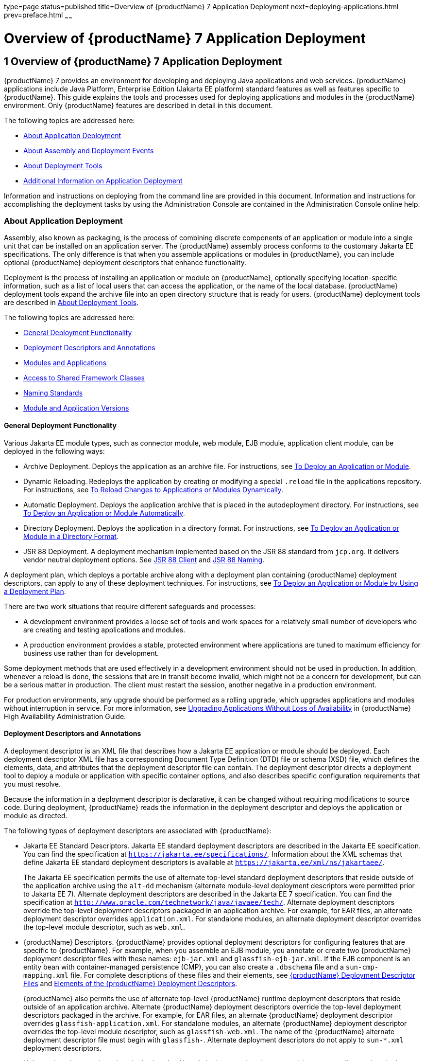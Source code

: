 type=page
status=published
title=Overview of {productName} 7 Application Deployment
next=deploying-applications.html
prev=preface.html
~~~~~~

= Overview of {productName} 7 Application Deployment

[[GSDPG00003]][[gihxo]]


[[overview-of-glassfish-server-open-source-edition-5.0-application-deployment]]
== 1 Overview of {productName} 7 Application Deployment

{productName} 7 provides an environment for
developing and deploying Java applications and web services. {productName} applications include Java Platform, Enterprise Edition (Jakarta EE
platform) standard features as well as features specific to {productName}. This guide explains the tools and processes used for deploying
applications and modules in the {productName} environment. Only
{productName} features are described in detail in this document.

The following topics are addressed here:

* link:#gihzx[About Application Deployment]
* link:#giphm[About Assembly and Deployment Events]
* link:#giifh[About Deployment Tools]
* link:#gipud[Additional Information on Application Deployment]

Information and instructions on deploying from the command line are
provided in this document. Information and instructions for
accomplishing the deployment tasks by using the Administration Console
are contained in the Administration Console online help.

[[gihzx]][[GSDPG00061]][[about-application-deployment]]

=== About Application Deployment

Assembly, also known as packaging, is the process of combining discrete
components of an application or module into a single unit that can be
installed on an application server. The {productName} assembly
process conforms to the customary Jakarta EE specifications. The only
difference is that when you assemble applications or modules in
{productName}, you can include optional {productName} deployment
descriptors that enhance functionality.

Deployment is the process of installing an application or module on
{productName}, optionally specifying location-specific information,
such as a list of local users that can access the application, or the
name of the local database. {productName} deployment tools expand the
archive file into an open directory structure that is ready for users.
{productName} deployment tools are described in link:#giifh[About
Deployment Tools].

The following topics are addressed here:

* link:#giptw[General Deployment Functionality]
* link:#gihzc[Deployment Descriptors and Annotations]
* link:#gikhs[Modules and Applications]
* link:#gijla[Access to Shared Framework Classes]
* link:#gihzk[Naming Standards]
* link:#gkhhv[Module and Application Versions]

[[giptw]][[GSDPG00319]][[general-deployment-functionality]]

==== General Deployment Functionality

Various Jakarta EE module types, such as connector module, web module, EJB
module, application client module, can be deployed in the following
ways:

* Archive Deployment. Deploys the application as an archive file. For
instructions, see link:deploying-applications.html#gijmq[To Deploy an
Application or Module].
* Dynamic Reloading. Redeploys the application by creating or modifying
a special `.reload` file in the applications repository. For
instructions, see link:deploying-applications.html#fwakh[To Reload
Changes to Applications or Modules Dynamically].
* Automatic Deployment. Deploys the application archive that is placed
in the autodeployment directory. For instructions, see
link:deploying-applications.html#fvxze[To Deploy an Application or Module
Automatically].
* Directory Deployment. Deploys the application in a directory format.
For instructions, see link:deploying-applications.html#gilcn[To Deploy an
Application or Module in a Directory Format].
* JSR 88 Deployment. A deployment mechanism implemented based on the JSR
88 standard from `jcp.org`. It delivers vendor neutral deployment
options. See link:#beaee[JSR 88 Client] and link:#giiel[JSR 88 Naming].

A deployment plan, which deploys a portable archive along with a
deployment plan containing {productName} deployment descriptors, can
apply to any of these deployment techniques. For instructions, see
link:deploying-applications.html#gijyb[To Deploy an Application or Module
by Using a Deployment Plan].

There are two work situations that require different safeguards and
processes:

* A development environment provides a loose set of tools and work
spaces for a relatively small number of developers who are creating and
testing applications and modules.
* A production environment provides a stable, protected environment
where applications are tuned to maximum efficiency for business use
rather than for development.

Some deployment methods that are used effectively in a development
environment should not be used in production. In addition, whenever a
reload is done, the sessions that are in transit become invalid, which
might not be a concern for development, but can be a serious matter in
production. The client must restart the session, another negative in a
production environment.

For production environments, any upgrade should be performed as a
rolling upgrade, which upgrades applications and modules without
interruption in service. For more information, see
link:../ha-administration-guide/rolling-upgrade.html#GSHAG00010[Upgrading Applications Without Loss of Availability] in
{productName} High Availability Administration
Guide.

[[gihzc]][[GSDPG00320]][[deployment-descriptors-and-annotations]]

==== Deployment Descriptors and Annotations

A deployment descriptor is an XML file that describes how a Jakarta EE
application or module should be deployed. Each deployment descriptor XML
file has a corresponding Document Type Definition (DTD) file or schema
(XSD) file, which defines the elements, data, and attributes that the
deployment descriptor file can contain. The deployment descriptor
directs a deployment tool to deploy a module or application with
specific container options, and also describes specific configuration
requirements that you must resolve.

Because the information in a deployment descriptor is declarative, it
can be changed without requiring modifications to source code. During
deployment, {productName} reads the information in the deployment
descriptor and deploys the application or module as directed.

The following types of deployment descriptors are associated with
{productName}:

* Jakarta EE Standard Descriptors.
Jakarta EE standard deployment descriptors are described
in the Jakarta EE specification. You can find the
specification at `https://jakarta.ee/specifications/`.
Information about the XML schemas that define Jakarta EE standard
deployment descriptors is available at
`https://jakarta.ee/xml/ns/jakartaee/`.
+
The Jakarta EE specification permits the use of alternate top-level
standard deployment descriptors that reside outside of the application
archive using the `alt-dd` mechanism (alternate module-level deployment
descriptors were permitted prior to Jakarta EE 7). Alternate deployment
descriptors are described in the Jakarta EE 7 specification. You can find
the specification at
`http://www.oracle.com/technetwork/java/javaee/tech/`. Alternate
deployment descriptors override the top-level deployment descriptors
packaged in an application archive. For example, for EAR files, an
alternate deployment descriptor overrides `application.xml`. For
standalone modules, an alternate deployment descriptor overrides the
top-level module descriptor, such as `web.xml`.
* {productName} Descriptors. {productName} provides optional
deployment descriptors for configuring features that are specific to
{productName}. For example, when you assemble an EJB module, you
annotate or create two {productName} deployment descriptor files with
these names: `ejb-jar.xml` and `glassfish-ejb-jar.xml`. If the EJB
component is an entity bean with container-managed persistence (CMP),
you can also create a `.dbschema` file and a `sun-cmp-mapping.xml` file.
For complete descriptions of these files and their elements, see
link:dd-files.html#giida[{productName} Deployment Descriptor Files]
and link:dd-elements.html#beaqi[Elements of the {productName}
Deployment Descriptors].
+
{productName} also permits the use of alternate top-level {productName} runtime deployment descriptors that reside outside of an
application archive. Alternate {productName} deployment descriptors
override the top-level deployment descriptors packaged in the archive.
For example, for EAR files, an alternate {productName} deployment
descriptor overrides `glassfish-application.xml`. For standalone
modules, an alternate {productName} deployment descriptor overrides
the top-level module descriptor, such as `glassfish-web.xml`. The name
of the {productName} alternate deployment descriptor file must begin
with `glassfish-`. Alternate deployment descriptors do not apply to
`sun-*.xml` deployment descriptors.
+
Unless otherwise stated, settings in the {productName} deployment
descriptors override corresponding settings in the Jakarta EE standard
descriptors and in the {productName} configuration.

An annotation, also called metadata, enables a declarative style of
programming. You can specify information within a class file by using
annotations. When the application or module is deployed, the information
can either be used or overridden by the deployment descriptor. {productName} supports annotation according to the following specifications:

* http://www.jcp.org/en/jsr/detail?id=250[JSR 250 Common Annotation
Specification]
* http://www.jcp.org/en/jsr/detail?id=181[JSR 181 Annotation for Web
Services Specification]
* http://www.jcp.org/en/jsr/detail?id=318[EJB 3.1 Specification]

The following annotation and deployment descriptor combinations are
supported:

* Jakarta EE applications or modules can be packaged with full Jakarta EE
compliant standard and runtime deployment descriptors. If the standard
deployment descriptors have specified the `metadata-complete` attribute,
annotations in the application or module are ignored.
* Jakarta EE applications or modules can be fully annotated with metadata
defined by the listed specifications. Annotation eliminates the need for
Jakarta EE standard deployment descriptors. In most cases, the {productName} deployment descriptors are also not needed.
* Jakarta EE applications or modules can be partially annotated with some
deployment information in standard deployment descriptors. In case of
conflicts, deployment descriptor values supersede the annotated
metadata, and a warning message is logged.

[[gikhs]][[GSDPG00321]][[modules-and-applications]]

==== Modules and Applications

An application is a logical collection of one or more modules joined by
application annotations or deployment descriptors. You assemble
components into JAR, WAR, or RAR files, then combine these files and,
optionally, deployment descriptors into an Enterprise archive (EAR) file
which is deployed.

A module is a collection of one or more Jakarta EE components that run in
the same container type, such as a web container or EJB container. The
module uses annotations or deployment descriptors of that container
type. You can deploy a module alone or as part of an application.

The following topics are addressed here:

* link:#beacv[Types of Modules]
* link:#beacu[Module-Based Deployment]
* link:#beacw[Application-Based Deployment]

[[beacv]][[GSDPG00307]][[types-of-modules]]

===== Types of Modules

{productName} supports the following types of modules:

* Web Module. A web module, also known as a web application, is a
collection of servlets, EJBs, HTML pages, classes, and other resources
that you can bundle and deploy to several Jakarta EE application servers. A
web application archive (WAR) file is the standard format for assembling
web applications. A WAR file can consist of the following items:
servlets, JavaServer Pages (JSP) files, JSP tag libraries, utility
classes, static pages, client-side applets, beans, bean classes,
enterprise bean classes, plus annotations or web deployment descriptors
(`web.xml` and `glassfish-web.xml`).
* EJB Module. An EJB module is a deployable software unit that consists
of one or more enterprise beans, plus an EJB deployment descriptor. A
Java archive (JAR) file is the standard format for assembling enterprise
beans. An EJB JAR file contains the bean classes (home, remote, local,
and implementation), all of the utility classes, and annotations or
deployment descriptors (`ejb-jar.xml` and `glassfish-ejb-jar.xml`). If
the EJB component is a version 2.1 or earlier entity bean with container
managed persistence (CMP), you can also include a `.dbschema` file and a
CMP mapping descriptor (`sun-cmp-mapping.xml`).
* Connector Module. A connector module, also known as a resource adapter
module, is a deployable software unit that provides a portable way for
EJB components to access foreign enterprise information system (EIS)
data. A connector module consists of all Java interfaces, classes, and
native libraries for implementing a resource module, plus a resource
deployment descriptor. A resource adapter archive (RAR) is the standard
format for assembling connector modules. Each {productName} connector
has annotations or a deployment descriptor file (`ra.xml`).
+
After deploying a J2EE connector module, you must configure it as
described in link:../application-development-guide/connectors.html#GSDVG00013[Developing Connectors] in {productName} Application Development Guide.
* Application Client Module. An application client module is a
deployable software unit that consists of one or more classes, and
application client deployment descriptors (`application-client.xml` and
`glassfish-application-client.xml`). An application client JAR file
applies to a {productName} type of Jakarta EE client. An application
client supports the standard Jakarta EE Application Client specifications.
* Lifecycle Module. A lifecycle module provides a means of running
short-duration or long-duration Java-based tasks within the {productName} environment. Lifecycle modules are not Jakarta EE standard modules.
See link:../application-development-guide/lifecycle-listeners.html#GSDVG00014[Developing Lifecycle Listeners] in {productName} Application Development Guide for more information.

[[beacu]][[GSDPG00308]][[module-based-deployment]]

===== Module-Based Deployment

You can deploy web, EJB, and application client modules separately,
outside of any application. Module-based deployment is appropriate when
components need to be accessed by other modules, applications, or
application clients. Module-based deployment allows shared access to a
bean from a web, EJB, or application client component.

The following figure shows separately-deployed EJB, web, and application
client modules.

[[GSDPG00001]][[fwfdj]]


.*Figure 1-1 Module-Based Assembly and Deployment*
image:img/dgdeploy3.png[
"Figure shows EJB, web, and application client module assembly and
deployment."]


[[beacw]][[GSDPG00309]][[application-based-deployment]]

===== Application-Based Deployment

Application-based deployment is appropriate when components need to work
together as one unit.

The following figure shows EJB, web, application client, and connector
modules assembled into a Jakarta EE application.

[[GSDPG00002]][[fvyip]]


.*Figure 1-2 Application-Based Assembly and Deployment*
image:img/dgdeploya.png[
"Figure shows Jakarta EE application assembly and deployment."]


[[gijla]][[GSDPG00322]][[access-to-shared-framework-classes]]

==== Access to Shared Framework Classes

If you assemble a large, shared library into every module that uses it,
the result is a huge file that takes too long to register with the
server. In addition, several versions of the same class could exist in
different class loaders, which is a waste of resources. When Jakarta EE
applications and modules use shared framework classes (such as utility
classes and libraries), the classes can be put in the path for the
common class loader or an application-specific class loader rather than
in an application or module.

To specify an application-specific library file during deployment, use
the `--libraries` option of the `deploy` or `redeploy` subcommand of the
`asadmin` command. To add a library JAR file to the Common class loader
directory, the Java optional package directory, or the
application-specific class loader directory, use the `add-library`
subcommand. You can then list the libraries with `list-libraries` and
remove the libraries with `remove-library`. For more information about
all these commands, see the {productName}
Reference Manual.

For more information about class loaders, see link:../application-development-guide/class-loaders.html#GSDVG00003[Class
Loaders] in {productName} Application Development
Guide.


[NOTE]
====
According to the Jakarta EE specification, section 8.1.1.2, "Dependencies,"
you cannot package utility classes within an individually-deployed EJB
module. Instead, you must package the EJB module and utility JAR within
an application using the JAR Extension Mechanism Architecture.
====


[[gihzk]][[GSDPG00323]][[naming-standards]]

==== Naming Standards

Names of applications and individually-deployed modules must be unique
within a {productName} domain. Modules within an application must
have unique names. In addition, for enterprise beans that use
container-managed persistence (CMP), the `.dbschema` file names must be
unique within an application.

You should use a hierarchical naming scheme for module file names, EAR
file names, module names as found in the `module-name` portion of the
`ejb-jar.xml` files, and EJB names as found in the `ejb-name` portion of
the `ejb-jar.xml` files. This hierarchical naming scheme ensures that
name collisions do not occur. The benefits of this naming practice apply
not only to {productName}, but to other Jakarta EE application servers
as well.

The following topics are addressed here:

* link:#gjjfg[Portable Naming]
* link:#giidg[JNDI Naming]
* link:#beada[Directory Structure]
* link:#giiel[JSR 88 Naming]

[[gjjfg]][[GSDPG00310]][[portable-naming]]

===== Portable Naming

Starting in Jakarta EE 6, the Jakarta EE specification defines the portable
`application-name`, which allows you to specify an application name in
the `application.xml` file. For example:

[source,xml]
----
<application-name>xyz</application-name>
----

The Jakarta EE specification also defines the portable `module-name`
element in the module standard deployment descriptors.

{productName} determines the application registration name according
to the following order of precedence:

1. The name specified at deployment time in the Administration Console
or in the `--name` option of the `asadmin deploy` command is used.
2. If no name is specified at deployment time, the portable
`application-name` or `module-name` in the Jakarta EE deployment descriptor
is used.
3. If no name is specified at deployment time or in the deployment
descriptors, the archive name, minus the file type suffix, is used.

[[giidg]][[GSDPG00311]][[jndi-naming]]

===== JNDI Naming

Java Naming and Directory Interface (JNDI) lookup names for EJB
components must also be unique. Establishing a consistent naming
convention can help. For example, appending the application name and the
module name to the EJB name is a way to guarantee unique names, such as,
`jms/qConnPool`.

[[beada]][[GSDPG00312]][[directory-structure]]

===== Directory Structure

Application and module directory structures must follow the structure
outlined in the Jakarta EE specification. During deployment, the
application or module is expanded from the archive file to an open
directory structure. The directories that hold the individual modules
are named with `_jar`, `_rar`, and `_war` suffixes.

If you deploy a directory instead of an EAR file, your directory
structure must follow this same convention. For instructions on
performing directory deployment, see
link:deploying-applications.html#gilcn[To Deploy an Application or Module
in a Directory Format].


[[gkhhv]][[GSDPG00324]][[module-and-application-versions]]

==== Module and Application Versions

Application and module versioning allows multiple versions of the same
application to exist in a {productName} domain, which simplifies
upgrade and rollback tasks. At most one version of an application or
module can be enabled on a server any given time. Versioning provides
extensions to tools for deploying, viewing, and managing multiple
versions of modules and applications, including the Administration
Console and deployment-related `asadmin` subcommands. Different versions
of the same module or application can have the same context root or JNDI
name. Use of versioning is optional.

The following topics are addressed here:

* link:#gkhmg[Version Identifiers and Expressions]
* link:#gkhmm[Choosing the Enabled Version]
* link:#gkhob[Versioning Restrictions and Limitations]

[[gkhmg]][[GSDPG00314]][[version-identifiers-and-expressions]]

===== Version Identifiers and Expressions

The version identifier is a suffix to the module or application name. It
is separated from the name by a colon (`:`). It must begin with a letter
or number. It can contain alphanumeric characters plus underscore (`_`),
dash (`-`), and period (`.`) characters. The following examples show
valid version identifiers for the `foo` application:

[source]
----
foo:1
foo:BETA-2e
foo:3.8
foo:patch39875
----

A module or application without a version identifier is called the
untagged version. This version can coexist with other versions of the
same module or application that have version identifiers.

In some deployment-related `asadmin` commands, you can use an asterisk
(`*`) as a wildcard character to specify a version expression, which
selects multiple version identifiers. Using the asterisk by itself after
the colon selects all versions of a module or application, including the
untagged version. The following table shows example version expressions
and the versions they select.

[width="100%",cols="33%,67%",options="header",]
|===
|Version Expression |Selected Versions
|`foo:*` |All versions of `foo`, including the untagged version
|`foo:BETA*` |All `BETA` versions of `foo`
|`foo:3.*` |All `3.`x versions of `foo`
|`foo:patch*` |All `patch` versions of `foo`
|===


The following table summarizes which `asadmin` subcommands are
identifier-aware or expression-aware. All expression-aware subcommands
are also identifier-aware.

[width="100%",cols="50%,50%",options="header",]
|===
|Identifier-Aware Subcommands |Expression-Aware Subcommands
|`deploy`, `deploydir`, `redeploy` |`undeploy`
|`enable` |`disable`
|`list-sub-components` |`show-component-status`
|`get-client-stubs` |`create-application-ref`, `delete-application-ref`
|===


The `create-application-ref` subcommand is expression-aware only if the
`--enabled` option is set to `false`. Because the `--enabled` option is
set to `true` by default, the `create-application-ref` subcommand is
identifier-aware by default.

The `list-applications` and `list-application-refs` subcommands display
information about all deployed versions of a module or application. To
find out which version is enabled, use the `--long` option.

[[gkhmm]][[GSDPG00315]][[choosing-the-enabled-version]]

===== Choosing the Enabled Version

At most one version of a module or application can be enabled on a
server instance. All other versions are disabled. Enabling one version
automatically disables all others. You can disable all versions of a
module or application, leaving none enabled.

The `--enabled` option of the `deploy` and `redeploy` subcommands is set
to `true` by default. Therefore, simply deploying or redeploying a
module or application with a new version identifier enables the new
version and disables all others. To deploy a new version in a disabled
state, set the `--enabled` option to `false`.

To enable a version that has been deployed previously, use the `enable`
subcommand.

[[gkhob]][[GSDPG00316]][[versioning-restrictions-and-limitations]]

===== Versioning Restrictions and Limitations

Module and application versioning in {productName} is subject to the
following restrictions and limitations:

* Use of the `--name` option is mandatory for modules and applications
that use versioning. There is no automatic version identifier
generation.
* {productName} does not recognize any relationship between versions
such as previous or later versions. All version relationships must be
tracked manually.
* There is no limit to the number of versions you can deploy except what
is imposed by disk space limits.
* A module or application in a directory should not be deployed twice
with a different version identifier. To redeploy a module or application
from a directory with a new version, you must use the `--force` option
of the `deploy` subcommand.
* Database tables created or deleted as part of deployment and
undeployment are global resources and cannot be qualified by an
application version. Be very careful when using global resources among
versions of the same application.
* Web sessions are preserved during redeployment of a new version.
However, preserving sessions among different versions of the same module
or application is complex, because the key used for session variables is
the same for the old and new versions.
* Resources are created with reference to a resource-adapter's module or
application name. This means that an older version's resources do not
automatically refer to a newer version of the module or application.
Therefore, you must explicitly create resources for a newer version of a
module or application. {productName} ignores duplicate exported
global resources and lets deployment succeed.
* OSGi already has its own versioning system. Therefore, when you deploy
an OSGi bundle, {productName} ignores any version information
provided with the name but permits the deployment to succeed with
warnings.

[[giphm]][[GSDPG00062]][[about-assembly-and-deployment-events]]

=== About Assembly and Deployment Events

The deployment tools that are provided by {productName} can be used
by any user authorized as an administrator to deploy applications and
modules into any {productName} environment. However, effective
application deployment requires planning and care. Only the developer
knows exactly what is required by an application, so the developer is
responsible for initial assembly and deployment.

1. Deployment Descriptor or Annotation Creation. The developer creates
the deployment descriptors or equivalent annotations using Java
standards and tools.
+
Details of the {productName} deployment descriptors are contained in
link:dd-files.html#giida[{productName} Deployment Descriptor Files]
and link:dd-elements.html#beaqi[Elements of the {productName}
Deployment Descriptors]. The {productName} sample applications
contain deployment descriptors that can be used as templates for
developing deployment descriptors.
2. Assembly. The developer assembles the archive file(s) using Java
standards and tools, such as the `jar` command. The application or
module is packaged into a JAR, WAR, RAR, or EAR file. For guidelines on
naming, see link:#gihzk[Naming Standards].
+
There are no {productName} issues to consider.
3. Test Deployment. The developer performs a test deployment of the
archive. For instructions, see link:deploying-applications.html#gijmq[To
Deploy an Application or Module].
4. Archive Submission. The developer submits the verified archive to
the administrator for deployment into a production environment. The
developer includes instructions for any additional deployment tasks that
the administrator must perform. For an example of such additional
instructions, see link:#gijla[Access to Shared Framework Classes].
5. Configuration. The administrator applies additional deployment
specifics. Sometimes the developer has indicated additional deployment
needs, such as specifying the production database. In this case, the
administrator edits and reassembles the archive.
6. Production Deployment. The administrator deploys the archive to
production. See link:deploying-applications.html#gijmq[To Deploy an
Application or Module].
7. Troubleshooting. If deployment fails, the administrator returns the
archive to the developer. The developer fixes the problem and resubmits
the archive to the administrator. Sometimes the administrator resolves
the problem, depending on what the problem is.

[[giifh]][[GSDPG00063]][[about-deployment-tools]]

=== About Deployment Tools

{productName} provides tools for assembling and deploying a module or
application.

The following topics are addressed here:

* link:#giijz[Administration Console]
* link:#giijf[The `asadmin` Utility]
* link:#giijq[NetBeans IDE]
* link:#gikwq[Eclipse IDE]
* link:#beaee[JSR 88 Client]

[[giijz]][[GSDPG00325]][[administration-console]]

==== Administration Console

The {productName} Administration Console is a browser-based utility
that features a graphical interface that includes extensive online help
for the administrative tasks. The format for starting the Administration
Console in a web browser is `http://`hostname`:`port. For example:

[source]
----
http://localhost:4848
----

Step-by-step instructions for using the Administration Console for
deployment are provided in the Administration Console online help. You
can display the help material for a page by clicking the Help button.
The initial help page describes the functions and fields of the page
itself. To find instructions for performing associated tasks, click a
link in the See Also list.

[[giijf]][[GSDPG00326]][[the-asadmin-utility]]

==== The `asadmin` Utility

The {productName} `asadmin` utility is a command-line tool that
invokes subcommands for identifying the operation or task that you want
to perform. You can run `asadmin` commands either from a command prompt
or from a script. The format for starting the `asadmin` utility on the
command line is as-install``/bin/asadmin`` subcommand --option. For
example:

[source]
----
asadmin list-applications --type web
----

Application deployment commands are listed in
link:asadmin-deployment-subcommands.html#gihzw[The `asadmin` Deployment
Subcommands]. All {productName} `asadmin` subcommands are documented
in the link:../reference-manual/toc.html#GSRFM[{productName} Reference
Manual].

For the most part, you can perform the same administrative tasks by
using either the graphical Administration Console or the `asadmin`
command-line utility, however, there are exceptions. Procedures for
using the command-line utilities are provided in this guide and in the
command-line help pages, which are similar to man pages. You can display
the help material for a command by typing help followed by the
subcommand. For example:

[source]
----
asadmin help list-applications
----

For additional information on the `asadmin` utility, see
"link:../administration-guide/general-administration.html#GSADG00530[Using the `asadmin` Utility]" in {productName} Administration Guide and the
link:../reference-manual/asadmin.html#GSRFM00263[`asadmin`(1M)] help page.

[[giijq]][[GSDPG00329]][[netbeans-ide]]

==== NetBeans IDE

You can use the NetBeans Integrated Development Environment (IDE), or
another IDE, to assemble Jakarta EE applications and modules. The NetBeans
IDE is included in the tools bundle of the Jakarta EE Software Development
Kit (SDK). To download, see
`http://www.oracle.com/technetwork/java/javaee/downloads/index.html`.
For additional information, see `http://www.netbeans.org`.

[[gikwq]][[GSDPG00330]][[eclipse-ide]]

==== Eclipse IDE

In addition to the bundled NetBeans IDE, a plug-in for the Eclipse IDE
extends GlassFish to the Eclipse community.

[[beaee]][[GSDPG00331]][[jsr-88-client]]

==== JSR 88 Client

The syntax of the URI entry for the `getDeploymentManager` method is as
follows:

[source]
----
deployer:Sun:AppServer::admin-host:admin-port[:https]
----

For example:

[source]
----
deployer:Sun:AppServer::localhost:4848:https
----

[[gipud]][[GSDPG00064]][[additional-information-on-application-deployment]]

=== Additional Information on Application Deployment

As specified from Jakarta EE specifications, the relevant specifications
are the following:

* Jakarta EE Platform, Enterprise Edition 10 Specification +
`https://jakarta.ee/specifications/platform/`
* Jakarta EE Application Deployment JSR 88 Specification +
`http://jcp.org/en/jsr/detail?id=88`
* Common Annotations for the Java Platform 1.6 Specification +
`http://jcp.org/en/jsr/detail?id=250`
* Java Servlet 3.0 Specification +
`http://jcp.org/en/jsr/detail?id=315`
* Enterprise JavaBeans 3.1 Specification +
`http://jcp.org/en/jsr/detail?id=318`
* Jakarta EE Connector Architecture 1.6 Specification +
`http://jcp.org/en/jsr/detail?id=322`

The following product documentation might be relevant to some aspects of
application deployment:

* link:../application-development-guide/toc.html#GSDVG[
{productName} Application Development Guide]
* link:../administration-guide/toc.html#GSADG[
{productName} Administration Guide]
* link:../add-on-component-development-guide/toc.html#GSACG[
{productName} Add-On Component Development Guide]
* link:../reference-manual/toc.html#GSRFM[
{productName} Reference Manual]
* {productName} Administration Console online help

